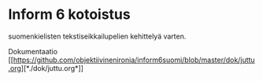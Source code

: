 * Inform 6 kotoistus

suomenkielisten tekstiseikkailupelien kehittelyä varten.

Dokumentaatio
[[[[https://github.com/objektiivinenironia/inform6suomi/blob/master/dok/juttu.org]]][*./dok/juttu.org*]]
